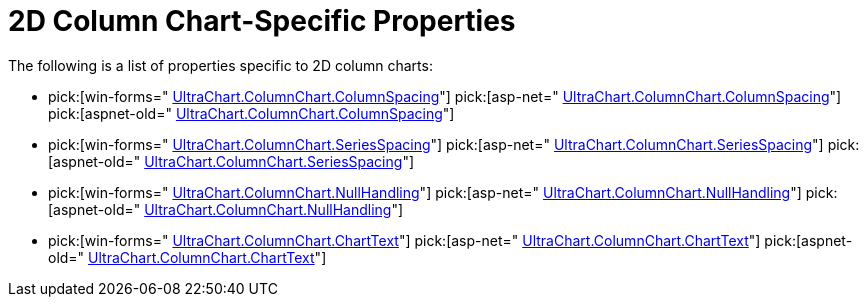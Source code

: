 ﻿////

|metadata|
{
    "name": "chart-2d-column-chart-specific-properties",
    "controlName": ["{WawChartName}"],
    "tags": [],
    "guid": "{D9EA6C8A-EC8C-42FC-855E-30185A13AEA8}",  
    "buildFlags": [],
    "createdOn": "0001-01-01T00:00:00Z"
}
|metadata|
////

= 2D Column Chart-Specific Properties

The following is a list of properties specific to 2D column charts:

*  pick:[win-forms=" link:infragistics4.win.ultrawinchart.v{ProductVersion}~infragistics.ultrachart.resources.appearance.columnchart3dappearance~columnspacing.html[UltraChart.ColumnChart.ColumnSpacing]"]  pick:[asp-net=" link:infragistics4.webui.ultrawebchart.v{ProductVersion}~infragistics.ultrachart.resources.appearance.columnchart3dappearance~columnspacing.html[UltraChart.ColumnChart.ColumnSpacing]"]  pick:[aspnet-old=" link:infragistics4.webui.ultrawebchart.v{ProductVersion}~infragistics.ultrachart.resources.appearance.columnchart3dappearance~columnspacing.html[UltraChart.ColumnChart.ColumnSpacing]"] 
*  pick:[win-forms=" link:infragistics4.win.ultrawinchart.v{ProductVersion}~infragistics.ultrachart.resources.appearance.columnchartappearance~seriesspacing.html[UltraChart.ColumnChart.SeriesSpacing]"]  pick:[asp-net=" link:infragistics4.webui.ultrawebchart.v{ProductVersion}~infragistics.ultrachart.resources.appearance.columnchartappearance~seriesspacing.html[UltraChart.ColumnChart.SeriesSpacing]"]  pick:[aspnet-old=" link:infragistics4.webui.ultrawebchart.v{ProductVersion}~infragistics.ultrachart.resources.appearance.columnchartappearance~seriesspacing.html[UltraChart.ColumnChart.SeriesSpacing]"] 
*  pick:[win-forms=" link:infragistics4.win.ultrawinchart.v{ProductVersion}~infragistics.ultrachart.resources.appearance.columnchartappearance~nullhandling.html[UltraChart.ColumnChart.NullHandling]"]  pick:[asp-net=" link:infragistics4.webui.ultrawebchart.v{ProductVersion}~infragistics.ultrachart.resources.appearance.columnchartappearance~nullhandling.html[UltraChart.ColumnChart.NullHandling]"]  pick:[aspnet-old=" link:infragistics4.webui.ultrawebchart.v{ProductVersion}~infragistics.ultrachart.resources.appearance.columnchartappearance~nullhandling.html[UltraChart.ColumnChart.NullHandling]"] 
*  pick:[win-forms=" link:infragistics4.win.ultrawinchart.v{ProductVersion}~infragistics.ultrachart.resources.appearance.columnchartappearance~charttext.html[UltraChart.ColumnChart.ChartText]"]  pick:[asp-net=" link:infragistics4.webui.ultrawebchart.v{ProductVersion}~infragistics.ultrachart.resources.appearance.columnchartappearance~seriesspacing.html[UltraChart.ColumnChart.ChartText]"]  pick:[aspnet-old=" link:infragistics4.webui.ultrawebchart.v{ProductVersion}~infragistics.ultrachart.resources.appearance.columnchartappearance~charttext.html[UltraChart.ColumnChart.ChartText]"]